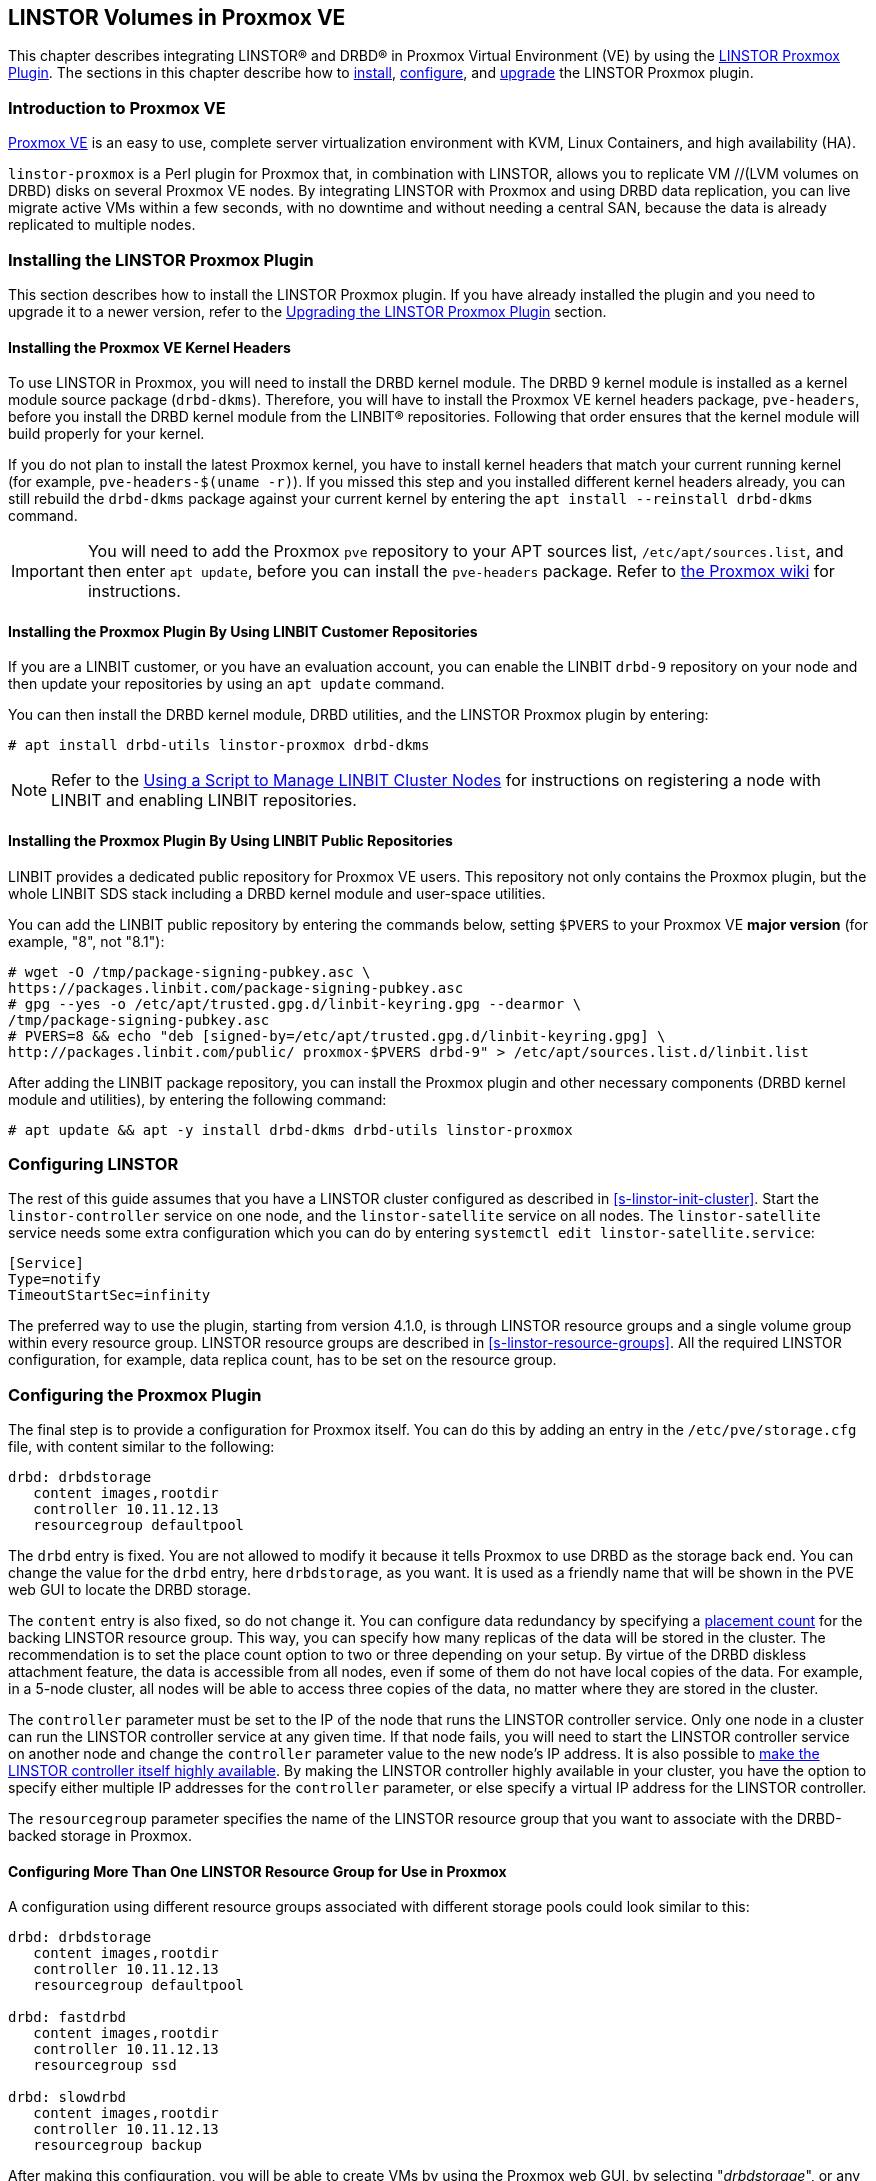 [[ch-proxmox-linstor]]
== LINSTOR Volumes in Proxmox VE

indexterm:[Proxmox]This chapter describes integrating LINSTOR(R) and DRBD(R) in Proxmox Virtual
Environment (VE) by using the https://github.com/linbit/linstor-proxmox[LINSTOR Proxmox Plugin].
The sections in this chapter describe how to <<s-proxmox-ls-install,install>>,
<<s-proxmox-ls-ls-configuration,configure>>, and <<s-proxmox-ls-upgrades,upgrade>> the LINSTOR
Proxmox plugin.

[[s-proxmox-ls-overview]]
=== Introduction to Proxmox VE

http://www.proxmox.com/en/[Proxmox VE] is an easy to use, complete server
virtualization environment with KVM, Linux Containers, and high availability (HA).

`linstor-proxmox` is a Perl plugin for Proxmox that, in combination with LINSTOR, allows you to
replicate VM //(LVM volumes on DRBD) disks on several Proxmox VE nodes. By integrating LINSTOR
with Proxmox and using DRBD data replication, you can live migrate active VMs within a few
seconds, with no downtime and without needing a central SAN, because the data is already
replicated to multiple nodes.

[[s-proxmox-ls-install]]
=== Installing the LINSTOR Proxmox Plugin

This section describes how to install the LINSTOR Proxmox plugin. If you have already installed
the plugin and you need to upgrade it to a newer version, refer to the <<s-proxmox-ls-upgrades>>
section.

[[s-proxmox-pve-headers-install]]
==== Installing the Proxmox VE Kernel Headers

To use LINSTOR in Proxmox, you will need to install the DRBD kernel module. The DRBD 9 kernel
module is installed as a kernel module source package (`drbd-dkms`). Therefore, you will have to
install the Proxmox VE kernel headers package, `pve-headers`, before you install the DRBD kernel
module from the LINBIT(R) repositories. Following that order ensures that the kernel module will
build properly for your kernel.

If you do not plan to install the latest Proxmox kernel, you have to install kernel headers that
match your current running kernel (for example, `pve-headers-$(uname -r)`). If you missed this
step and you installed different kernel headers already, you can still rebuild the `drbd-dkms`
package against your current kernel by entering the `apt install --reinstall drbd-dkms` command.

IMPORTANT: You will need to add the Proxmox `pve` repository to your APT sources list,
`/etc/apt/sources.list`, and then enter `apt update`, before you can install the `pve-headers`
package. Refer to
https://pve.proxmox.com/wiki/Package_Repositories#_repositories_in_proxmox_vei[the Proxmox wiki]
for instructions.

ifndef::de-brand[]
[[s-proxmox-installing-from-linbit-customer-repos]]
==== Installing the Proxmox Plugin By Using LINBIT Customer Repositories

If you are a LINBIT customer, or you have an evaluation account, you can enable the LINBIT
`drbd-9` repository on your node and then update your repositories by using an `apt update`
command.

You can then install the DRBD kernel module, DRBD utilities, and the LINSTOR Proxmox plugin by
entering:

----
# apt install drbd-utils linstor-proxmox drbd-dkms
----

NOTE: Refer to the <<linstor-administration.adoc#s-linbit-manage-nodes-script,Using a Script to
Manage LINBIT Cluster Nodes>> for instructions on registering a node with LINBIT and enabling
LINBIT repositories.
endif::de-brand[]

[[s-proxmox-installing-from-linbit-public-repos]]
==== Installing the Proxmox Plugin By Using LINBIT Public Repositories

LINBIT provides a dedicated public repository for Proxmox VE users. This repository not only
contains the Proxmox plugin, but the whole LINBIT SDS stack including a DRBD kernel module and
user-space utilities.

You can add the LINBIT public repository by entering the commands below, setting `$PVERS` to
your Proxmox VE *major version* (for example, "8", not "8.1"):

----
# wget -O /tmp/package-signing-pubkey.asc \
https://packages.linbit.com/package-signing-pubkey.asc
# gpg --yes -o /etc/apt/trusted.gpg.d/linbit-keyring.gpg --dearmor \
/tmp/package-signing-pubkey.asc
# PVERS=8 && echo "deb [signed-by=/etc/apt/trusted.gpg.d/linbit-keyring.gpg] \
http://packages.linbit.com/public/ proxmox-$PVERS drbd-9" > /etc/apt/sources.list.d/linbit.list
----

After adding the LINBIT package repository, you can install the Proxmox plugin and other
necessary components (DRBD kernel module and utilities), by entering the following command:

----
# apt update && apt -y install drbd-dkms drbd-utils linstor-proxmox
----

[[s-proxmox-ls-ls-configuration]]
=== Configuring LINSTOR

The rest of this guide assumes that you have a LINSTOR cluster configured as described in
<<s-linstor-init-cluster>>. Start the `linstor-controller` service on one node, and the
`linstor-satellite` service on all nodes. The `linstor-satellite` service needs some extra
configuration which you can do by entering `systemctl edit linstor-satellite.service`:

----
[Service]
Type=notify
TimeoutStartSec=infinity
----

The preferred way to use the plugin, starting from version 4.1.0, is through LINSTOR resource
groups and a single volume group within every resource group. LINSTOR resource groups are
described in <<s-linstor-resource-groups>>. All the required LINSTOR configuration, for example,
data replica count, has to be set on the resource group.

[[s-proxmox-ls-configuration]]
=== Configuring the Proxmox Plugin

The final step is to provide a configuration for Proxmox itself. You can do this by adding an
entry in the `/etc/pve/storage.cfg` file, with content similar to the following:

----
drbd: drbdstorage
   content images,rootdir
   controller 10.11.12.13
   resourcegroup defaultpool
----

The `drbd` entry is fixed. You are not allowed to modify it because it tells Proxmox to use DRBD
as the storage back end. You can change the value for the `drbd` entry, here `drbdstorage`, as
you want. It is used as a friendly name that will be shown in the PVE web GUI to locate the DRBD
storage.

The `content` entry is also fixed, so do not change it. You can configure data redundancy by
specifying a <<linstor-administration.adoc#s-linstor-placement-count-rg-feature,placement
count>> for the backing LINSTOR resource group. This way, you can specify how many replicas of
the data will be stored in the cluster. The recommendation is to set the place count option to
two or three depending on your setup. By virtue of the DRBD diskless attachment feature, the
data is accessible from all nodes, even if some of them do not have local copies of the data.
For example, in a 5-node cluster, all nodes will be able to access three copies of the data, no
matter where they are stored in the cluster.

The `controller` parameter must be set to the IP of the node that runs the LINSTOR controller
service. Only one node in a cluster can run the LINSTOR controller service at any given time. If
that node fails, you will need to start the LINSTOR controller service on another node and
change the `controller` parameter value to the new node's IP address. It is also possible to
<<s-proxmox-ls-HA,make the LINSTOR controller itself highly available>>. By making the LINSTOR
controller highly available in your cluster, you have the option to specify either multiple IP
addresses for the `controller` parameter, or else specify a virtual IP address for the LINSTOR
controller.

The `resourcegroup` parameter specifies the name of the LINSTOR resource group that you want to
associate with the DRBD-backed storage in Proxmox.

[[s-linstor-proxmox-more-than-one-resource-group]]
==== Configuring More Than One LINSTOR Resource Group for Use in Proxmox

A configuration using different resource groups associated with different storage pools could
look similar to this:

----
drbd: drbdstorage
   content images,rootdir
   controller 10.11.12.13
   resourcegroup defaultpool

drbd: fastdrbd
   content images,rootdir
   controller 10.11.12.13
   resourcegroup ssd

drbd: slowdrbd
   content images,rootdir
   controller 10.11.12.13
   resourcegroup backup
----

After making this configuration, you will be able to create VMs by using the Proxmox web GUI, by
selecting "__drbdstorage__", or any other of the defined pools, "__fastdrbd__" or
"__slowdrbd__", as storage locations for your VM disk images.

Starting from version 5 of the plugin, you can set the option `preferlocal yes`. If you set this
option, the plugin tries to create a diskful assignment on the node that issued the storage
create command. With this option you can ensure that the VM gets local storage if possible.
Without the option LINSTOR might place the storage on nodes 'B' and 'C', while the VM is
initially started on node 'A'. This would still work as node 'A' then would get a diskless
assignment, but having local storage might be preferred.

.NOTE: DRBD supports only the **raw** disk format at the moment.

At this point you can try to live migrate the VM. Because all data is accessible on all nodes,
even on diskless nodes, it will take just a few seconds. The overall process might take a bit
longer if the VM is under load and if there is a significant amount of RAM being dirtied all the
time. But in any case, the downtime should be minimal and you will experience no operational
interruption at all.

.Table Configuration Options
|===
| Option | Meaning

| `controller`    | The IP of the LINSTOR controller (',' separated list allowed)
| `resourcegroup` | The name of a LINSTOR resource group which defines the deployment of new VMs. As described above
| `preferlocal`   | Prefer to create local storage (yes/no). As described above
| `statuscache`   | Time in seconds status information is cached, 0 means no extra cache. Relevant on huge clusters with hundreds of resources. This has to be set on *all* `drbd` storage entries in `/etc/pve/storage.cfg` to take effect.
| `exactsize`     | Set this temporarily to `yes` to allow storage migration from external storage such as LVM
to DRBD/LINSTOR.
| `apicrt`        | Path to the client certificate
| `apikey`        | Path to the client private key
| `apica`         | Path to the CA certificate
|===

[[s-proxmox-ls-HA]]
=== Configuring a Highly Available LINSTOR Controller in Proxmox

Making LINSTOR highly available is a matter of making the LINSTOR controller highly available.
Doing this is described in <<s-linstor_ha>>. This is an optional configuration that can make
your LINSTOR integration with Proxmox more fault-tolerant. 

After completing the steps in the linked section, the last and crucial step is to configure the
Proxmox plugin to be able to connect to different LINSTOR controllers. The plugin will use the
first controller it receives an answer from. You configure different LINSTOR controllers in
Proxmox by adding a comma-separated list of controller node IP addresses in the `controller`
section of the plugin, for example:

----
drbd: drbdstorage
   content images,rootdir
   controller 10.11.12.13,10.11.12.14,10.11.12.15
   resourcegroup defaultpool
----

An alternative is to configure a virtual IP (VIP) address for the LINSTOR controller by using an
OCF resource agent, `ocf:heartbeat:IPaddr2`, added to the DRBD Reactor promoter plugin's
services start list. If you do this, you could then specify the VIP address for the `controller`
parameter value.

[[s-proxmox-cloud-init]]
=== Storage for Cloud-init Images

Cloud-init VM images are only a few MB in size and Proxmox can generate them on-demand. This is
possible because the settings saved in cloud-init images are stored cluster wide in Proxmox
itself. This allows Proxmox to use local storage (for example, LVM) for such images. If a VM is
started on a node where the cloud-init image does not exist, it is generated from the stored
settings.

While you can store cloud-init images on DRBD storage, there is no gain in doing that. Storing
cloud-init images on local storage is enough.

[[s-linstor-proxmox-vm-image-naming]]
=== Virtual Machine Image Naming In Proxmox with LINSTOR

Starting with version 8 of the LINSTOR Proxmox plugin, VM disk images have names such as
`pm-12cf742a_101` within PVE, and `pm-12cf742a` within LINSTOR and DRBD. This is a static prefix
(`pm-`), 8 characters of a UUID, and on PVE level the VMID separated by an underscore (`_101`).
In older versions of the plugin, VM disk images had names such as `vm-101-disk-1`. If you
upgrade the plugin to version 8 or later, if you clone a VM that uses the older naming scheme,
the cloned disk image will have the version 8 naming scheme.

[[s-linstor-proxmox-migrating-storage]]
=== Migrating Storage to DRBD in Proxmox with LINSTOR

Sometimes, you might want to migrate existing Proxmox data to DRBD-backed storage. This section
details the steps that you need to take to do this, for example, when migrating existing LVM or
ZFS-backed Proxmox data. If your Proxmox data is already on DRBD-backed storage, these steps are
unnecessary, for example, to do a live migration of a VM from one DRBD-backed storage to another
DRBD-backed storage.

IMPORTANT: These instructions require version 8 or later of the LINSTOR Proxmox plugin.

If you want to migrate data, such as VM disk images, while your Proxmox VMs are online, you can
*temporarily* set `exactsize yes` in your `/etc/pve/storage.cfg` storage configuration file for
a particular DRBD storage, and then migrate disks from the non-DRBD-backed storage to the
DRBD-backed storage. After you are done, remove the `exactsize` option from the `storage.cfg`
configuration file. The LINSTOR property that the `exactsize` option enabled to temporarily
allow online migration will be deleted when the disk is activated again (but not if the disk is
currently active). If you want to delete the property for all active disks after migration, or
you want to be extra sure, you can run a command such as the following:

----
# linstor -m --output-version v1 rd l | \
jq '.[][].name' | \
xargs -I {} linstor rd sp {} DrbdOptions/ExactSize False
----

[[s-proxmox-ls-upgrades]]
=== Upgrading the LINSTOR Proxmox Plugin

This section describes changes to be aware of or actions that you might need to do when
upgrading an existing installation of the `linstor-proxmox` plugin.

If you need to do a fresh installation, skip this section and continue with
<<s-proxmox-ls-install>>.

[[s-proxmox-ls-upgrades-plug-x-8]]
==== Upgrading Plugin to 8.x

Upgrading to this plugin version requires LINSTOR 1.27.0 or greater.

This version of the LINSTOR Proxmox plugin introduced a new naming scheme for VM images created
on LINSTOR and DRBD backed storage. Existing VMs from earlier plugin versions will still work
with version 8 of the plugin. The naming scheme change requires no user intervention, besides
the user getting accustomed to the new naming scheme.

You can find more details about the naming scheme in <<s-linstor-proxmox-vm-image-naming>>.

Until version 8 of the plugin, it was only possible to migrate data such as VM disk images from
external storage such LVM to LINSTOR and DRBD backed storage if the data was migrated offline.
Starting with version 8 of the plugin, you can migrate data online. For more details, refer to
<<s-linstor-proxmox-migrating-storage>>.

[[s-proxmox-ls-upgrades-plug-x-7]]
==== Upgrading Plugin to 7.x

Version 7 of the plugin uses a LINSTOR controller API that is available from LINSTOR version
1.21.1 onward. Make sure that your LINSTOR setup (controller and satellites) use at least that
version.

[[s-proxmox-ls-upgrades-plug-4-5]]
==== Upgrading Plugin from 4.x to 5.x

Version 5 of the plugin drops compatibility with the legacy configuration options `storagepool`
and `redundancy`. Version 5 *requires* a `resourcegroup` option, and obviously a LINSTOR
resource group. The old options should be removed from the configuration.

Configuring LINSTOR is described in Section <<s-proxmox-ls-ls-configuration>>, a typical example
follows. The following example assumes that the `storagepool` was set to `mypool`, and
`redundancy` to 3.

----
# linstor resource-group create --storage-pool=mypool --place-count=3 drbdMypoolThree
# linstor volume-group create drbdMypoolThree
# vi /etc/pve/storage.cfg
drbd: drbdstorage
   content images,rootdir
   controller 10.11.12.13
   resourcegroup drbdMypoolThree
----

[[s-proxmox-ls-upgrades-plug-5-6]]
==== Upgrading Plugin from 5.x to 6.x

Version 6.0.0 of the plugin drops all code related to the `redundancy` setting. This is handled
by LINSTOR resource groups (`resourcegroup` setting) for a very long time. No change should be
required.

The `controllervm` setting, which was intended for executing a LINSTOR controller in a VM manged
by LINSTOR is gone. Using `drbd-reactor` to realize a highly available LINSTOR controller is
what we suggest.

The settings `statuscache` and `preferlocal` are now enabled by default.

[[s-proxmox-ls-upgrades-pve-5-6]]
==== Upgrading PVE from 5.x to 6.x

With version 6, PVE added additional parameters to some functions and rightfully reset their
"APIAGE". This means that old plugins, while they might actually be usable because they do not
use any of these changed functions, do not work anymore. Upgrade to plugin version 5.2.1 at
least.

